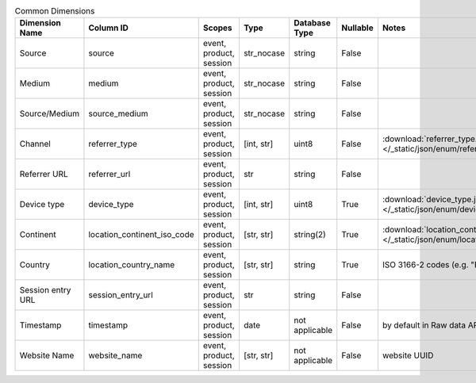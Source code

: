 .. table:: Common Dimensions

    +-----------------+---------------------------+-----------------------+----------+--------------+--------+--------------------------------------------------------------------------------------------------+
    | Dimension Name  |         Column ID         |        Scopes         |   Type   |Database Type |Nullable|                                              Notes                                               |
    +=================+===========================+=======================+==========+==============+========+==================================================================================================+
    |Source           |source                     |event, product, session|str_nocase|string        |False   |                                                                                                  |
    +-----------------+---------------------------+-----------------------+----------+--------------+--------+--------------------------------------------------------------------------------------------------+
    |Medium           |medium                     |event, product, session|str_nocase|string        |False   |                                                                                                  |
    +-----------------+---------------------------+-----------------------+----------+--------------+--------+--------------------------------------------------------------------------------------------------+
    |Source/Medium    |source_medium              |event, product, session|str_nocase|string        |False   |                                                                                                  |
    +-----------------+---------------------------+-----------------------+----------+--------------+--------+--------------------------------------------------------------------------------------------------+
    |Channel          |referrer_type              |event, product, session|[int, str]|uint8         |False   |:download:`referrer_type.json </_static/json/enum/referrer_type.json>`                            |
    +-----------------+---------------------------+-----------------------+----------+--------------+--------+--------------------------------------------------------------------------------------------------+
    |Referrer URL     |referrer_url               |event, product, session|str       |string        |False   |                                                                                                  |
    +-----------------+---------------------------+-----------------------+----------+--------------+--------+--------------------------------------------------------------------------------------------------+
    |Device type      |device_type                |event, product, session|[int, str]|uint8         |True    |:download:`device_type.json </_static/json/enum/device_type.json>`                                |
    +-----------------+---------------------------+-----------------------+----------+--------------+--------+--------------------------------------------------------------------------------------------------+
    |Continent        |location_continent_iso_code|event, product, session|[str, str]|string(2)     |True    |:download:`location_continent_iso_code.json </_static/json/enum/location_continent_iso_code.json>`|
    +-----------------+---------------------------+-----------------------+----------+--------------+--------+--------------------------------------------------------------------------------------------------+
    |Country          |location_country_name      |event, product, session|[str, str]|string        |True    |ISO 3166-2 codes (e.g. "PL")                                                                      |
    +-----------------+---------------------------+-----------------------+----------+--------------+--------+--------------------------------------------------------------------------------------------------+
    |Session entry URL|session_entry_url          |event, product, session|str       |string        |False   |                                                                                                  |
    +-----------------+---------------------------+-----------------------+----------+--------------+--------+--------------------------------------------------------------------------------------------------+
    |Timestamp        |timestamp                  |event, product, session|date      |not applicable|False   |by default in Raw data API                                                                        |
    +-----------------+---------------------------+-----------------------+----------+--------------+--------+--------------------------------------------------------------------------------------------------+
    |Website Name     |website_name               |event, product, session|[str, str]|not applicable|False   |website UUID                                                                                      |
    +-----------------+---------------------------+-----------------------+----------+--------------+--------+--------------------------------------------------------------------------------------------------+
